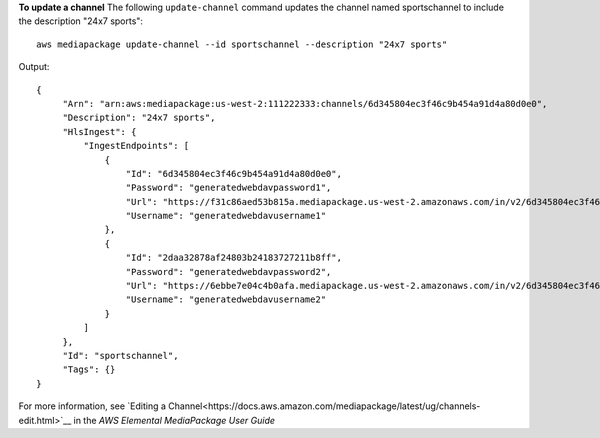 **To update a channel**
The following ``update-channel`` command updates the channel named sportschannel to include the description "24x7 sports"::
    aws mediapackage update-channel --id sportschannel --description "24x7 sports"
Output::

 {      "Arn": "arn:aws:mediapackage:us-west-2:111222333:channels/6d345804ec3f46c9b454a91d4a80d0e0",      "Description": "24x7 sports",      "HlsIngest": {          "IngestEndpoints": [              {                  "Id": "6d345804ec3f46c9b454a91d4a80d0e0",                  "Password": "generatedwebdavpassword1",                  "Url": "https://f31c86aed53b815a.mediapackage.us-west-2.amazonaws.com/in/v2/6d345804ec3f46c9b454a91d4a80d0e0/6d345804ec3f46c9b454a91d4a80d0e0/channel",                  "Username": "generatedwebdavusername1"              },              {                  "Id": "2daa32878af24803b24183727211b8ff",                  "Password": "generatedwebdavpassword2",                  "Url": "https://6ebbe7e04c4b0afa.mediapackage.us-west-2.amazonaws.com/in/v2/6d345804ec3f46c9b454a91d4a80d0e0/2daa32878af24803b24183727211b8ff/channel",                  "Username": "generatedwebdavusername2"              }          ]      },      "Id": "sportschannel",      "Tags": {}
 }

For more information, see `Editing a Channel<https://docs.aws.amazon.com/mediapackage/latest/ug/channels-edit.html>`__ in the *AWS Elemental MediaPackage User Guide*
